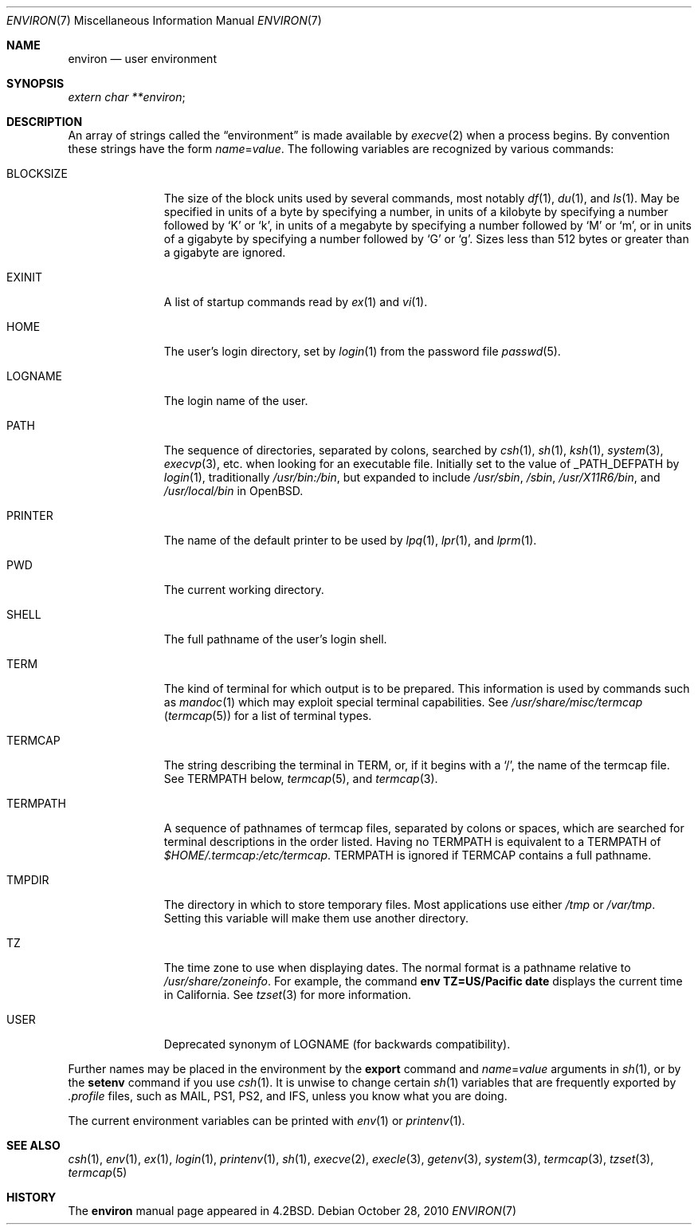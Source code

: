 .\"	$OpenBSD: environ.7,v 1.18 2010/10/28 17:55:04 jmc Exp $
.\"	$NetBSD: environ.7,v 1.4 1995/07/03 19:45:07 jtc Exp $
.\"
.\" Copyright (c) 1983, 1990, 1993
.\"	The Regents of the University of California.  All rights reserved.
.\"
.\" Redistribution and use in source and binary forms, with or without
.\" modification, are permitted provided that the following conditions
.\" are met:
.\" 1. Redistributions of source code must retain the above copyright
.\"    notice, this list of conditions and the following disclaimer.
.\" 2. Redistributions in binary form must reproduce the above copyright
.\"    notice, this list of conditions and the following disclaimer in the
.\"    documentation and/or other materials provided with the distribution.
.\" 3. Neither the name of the University nor the names of its contributors
.\"    may be used to endorse or promote products derived from this software
.\"    without specific prior written permission.
.\"
.\" THIS SOFTWARE IS PROVIDED BY THE REGENTS AND CONTRIBUTORS ``AS IS'' AND
.\" ANY EXPRESS OR IMPLIED WARRANTIES, INCLUDING, BUT NOT LIMITED TO, THE
.\" IMPLIED WARRANTIES OF MERCHANTABILITY AND FITNESS FOR A PARTICULAR PURPOSE
.\" ARE DISCLAIMED.  IN NO EVENT SHALL THE REGENTS OR CONTRIBUTORS BE LIABLE
.\" FOR ANY DIRECT, INDIRECT, INCIDENTAL, SPECIAL, EXEMPLARY, OR CONSEQUENTIAL
.\" DAMAGES (INCLUDING, BUT NOT LIMITED TO, PROCUREMENT OF SUBSTITUTE GOODS
.\" OR SERVICES; LOSS OF USE, DATA, OR PROFITS; OR BUSINESS INTERRUPTION)
.\" HOWEVER CAUSED AND ON ANY THEORY OF LIABILITY, WHETHER IN CONTRACT, STRICT
.\" LIABILITY, OR TORT (INCLUDING NEGLIGENCE OR OTHERWISE) ARISING IN ANY WAY
.\" OUT OF THE USE OF THIS SOFTWARE, EVEN IF ADVISED OF THE POSSIBILITY OF
.\" SUCH DAMAGE.
.\"
.\"	@(#)environ.7	8.3 (Berkeley) 4/19/94
.\"
.Dd $Mdocdate: October 28 2010 $
.Dt ENVIRON 7
.Os
.Sh NAME
.Nm environ
.Nd user environment
.Sh SYNOPSIS
.Ar extern char **environ ;
.Sh DESCRIPTION
An array of strings called the
.Dq environment
is made available by
.Xr execve 2
when a process begins.
By convention these strings have the form
.Ar name Ns = Ns Ar value .
The following variables are recognized by various commands:
.Bl -tag -width BLOCKSIZE
.It Ev BLOCKSIZE
The size of the block units used by several commands, most notably
.Xr df 1 ,
.Xr du 1 ,
and
.Xr ls 1 .
May be specified in units of a byte by specifying a number,
in units of a kilobyte by specifying a number followed by
.Sq K
or
.Sq k ,
in units of a megabyte by specifying a number followed by
.Sq M
or
.Sq m ,
or in units of a gigabyte by specifying a number followed
by
.Sq G
or
.Sq g .
Sizes less than 512 bytes or greater than a gigabyte are ignored.
.It Ev EXINIT
A list of startup commands read by
.Xr ex 1
and
.Xr vi 1 .
.It Ev HOME
The user's login directory, set by
.Xr login 1
from the password file
.Xr passwd 5 .
.It Ev LOGNAME
The login name of the user.
.It Ev PATH
The sequence of directories, separated by colons, searched by
.Xr csh 1 ,
.Xr sh 1 ,
.Xr ksh 1 ,
.Xr system 3 ,
.Xr execvp 3 ,
etc. when looking for an executable file.
Initially set to the value of
.Dv _PATH_DEFPATH
by
.Xr login 1 ,
traditionally
.Pa /usr/bin:/bin ,
but expanded to include
.Pa /usr/sbin ,
.Pa /sbin ,
.Pa /usr/X11R6/bin ,
and
.Pa /usr/local/bin
in
.Ox .
.It Ev PRINTER
The name of the default printer to be used by
.Xr lpq 1 ,
.Xr lpr 1 ,
and
.Xr lprm 1 .
.It Ev PWD
The current working directory.
.It Ev SHELL
The full pathname of the user's login shell.
.It Ev TERM
The kind of terminal for which output is to be prepared.
This information is used by commands such as
.Xr mandoc 1
which may exploit special terminal capabilities.
See
.Pa /usr/share/misc/termcap
.Pq Xr termcap 5
for a list of terminal types.
.It Ev TERMCAP
The string describing the terminal in
.Ev TERM ,
or, if it begins with a
.Ql / ,
the name of the termcap file.
See
.Ev TERMPATH
below,
.Xr termcap 5 ,
and
.Xr termcap 3 .
.It Ev TERMPATH
A sequence of pathnames of termcap files, separated by colons or spaces,
which are searched for terminal descriptions in the order listed.
Having no
.Ev TERMPATH
is equivalent to a
.Ev TERMPATH
of
.Pa $HOME/.termcap:/etc/termcap .
.Ev TERMPATH
is ignored if
.Ev TERMCAP
contains a full pathname.
.It Ev TMPDIR
The directory in which to store temporary files.
Most applications use either
.Pa /tmp
or
.Pa /var/tmp .
Setting this variable will make them use another directory.
.It Ev TZ
The time zone to use when displaying dates.
The normal format is a pathname relative to
.Pa /usr/share/zoneinfo .
For example, the command
.Ic env TZ=US/Pacific date
displays the current time in California.
See
.Xr tzset 3
for more information.
.It Ev USER
Deprecated synonym of
.Ev LOGNAME
(for backwards compatibility).
.El
.Pp
Further names may be placed in the environment by the
.Ic export
command and
.Ar name Ns = Ns Ar value
arguments in
.Xr sh 1 ,
or by the
.Ic setenv
command if you use
.Xr csh 1 .
It is unwise to change certain
.Xr sh 1
variables that are frequently exported by
.Pa .profile
files, such as
.Ev MAIL ,
.Ev PS1 ,
.Ev PS2 ,
and
.Ev IFS ,
unless you know what you are doing.
.Pp
The current environment variables can be printed with
.Xr env 1
or
.Xr printenv 1 .
.Sh SEE ALSO
.Xr csh 1 ,
.Xr env 1 ,
.Xr ex 1 ,
.Xr login 1 ,
.Xr printenv 1 ,
.Xr sh 1 ,
.Xr execve 2 ,
.Xr execle 3 ,
.Xr getenv 3 ,
.Xr system 3 ,
.Xr termcap 3 ,
.Xr tzset 3 ,
.Xr termcap 5
.Sh HISTORY
The
.Nm
manual page appeared in
.Bx 4.2 .
